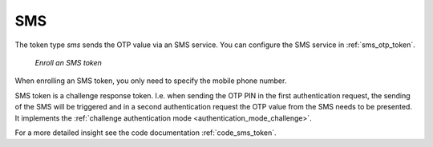 .. _sms:

SMS
---

.. index:: SMS token

The token type *sms* sends the OTP value via an SMS service. You can
configure the SMS service in :ref:`sms_otp_token`.


.. figure:: images/enroll_sms.png
   :width: 500

   *Enroll an SMS token*

When enrolling an SMS token, you only need to specify the mobile phone number.

SMS token is a challenge response token. I.e. when sending the OTP PIN in the
first authentication request, the sending of the SMS will be triggered and in
a second authentication request the OTP value from the SMS needs to be
presented. It implements the :ref:`challenge authentication mode <authentication_mode_challenge>`.

For a more detailed insight see the code documentation :ref:`code_sms_token`.
